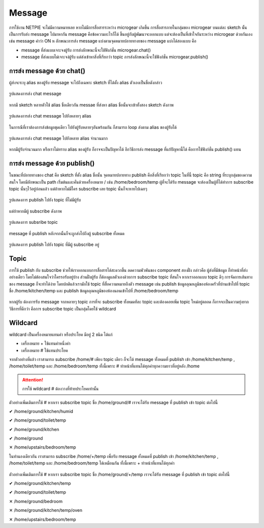 .. raw:: html
	
	<style> .red {color:red} .green {color:green} </style>
	<script src="https://sketch.netpie.io/widget/p5-widget.js"></script>

.. role:: red
.. role:: green

Message
=======

การใช้งาน NETPIE จะไม่มีความหมายเลย หากไม่มีการสื่อสารระหว่าง microgear เกิดขึ้น การสื่อสารภายในกลุ่มของ microgear บนแต่ละ sketch นั้นเป็นการรับส่ง message ไปมาหากัน message คือข้อความอะไรก็ได้ ขึ้นอยู่กับผู้พัฒนาจะออกแบบ แต่จะต้องเป็นที่เข้าใจกันระหว่าง microgear ด้วยกันเอง เช่น message คำว่า ON ห ลักษณะการส่ง message แบ่งตามจุดหมายปลายทางยของ message แบ่งได้สองแบบ คือ

- message ที่ส่งแบบเจาะจงผู้รับ การส่งลักษณะนี้จะใช้ฟังก์ชั่น microgear.chat() 
- message ที่ส่งแบบไม่เจาะจง่ผู้รับ แต่ส่งเข้าหาสิ่งที่เรียกว่า topic การส่งลักษณะนี้จะใช้ฟังก์ชั่น microgear.publish() 

การส่ง message ด้วย chat()
^^^^^^^^^^^^^^^^^^^^^^^^

ผู้ส่งจะระบุ alias ของผู้รับ message จะไปถึงเฉพาะ sketch ที่ได้ตั้ง alias ตัวเองเป็นชื่อดังกล่าว

.. figure:: _static/chat-01.png
	:align: center

	รูปแสดงการส่ง chat message

หากมี sketch หลายตัวใช้ alias ชื่อเดียวกัน messae ที่ส่งหา alias ชื่อนั้นจะเข้าทั้งสอง sketch ดังภาพ

.. figure:: _static/chat-02.png
	:align: center

	รูปแสดงการส่ง chat message ไปยังหลายๆ alias

ในการณีที่เราต้องการส่งข้อมูลชุดเดียว ไปยังผู้รับหลายๆอันพร้อมกัน ก็สามารถ loop ส่งตาม alias ของผู้รับได้

.. figure:: _static/chat-03.png
	:align: center

	รูปแสดงการส่ง chat message ไปยังหลาย alias จำนวนมาก

หากมีผู้รับจำนวนมาก หรือเราไม่ทราบ alias ของผู้รับ ก็อาจจะเป็นปัญหาได้ อีกวิธีการส่ง message ที่แก้ปัญหานี้ได้ คือการใช้ฟังก์ชั่น publish() แทน

การส่ง message ด้วย publish()
^^^^^^^^^^^^^^^^^^^^^^^^^^^

ในขณะที่ปลายทางของ chat คือ sketch ที่ตั้ง alias ชื่อนั้น จุดหมายปลายทาง publish คือสิ่งที่เรียกว่า topic ในที่นี้ topic คือ string ที่ระบุกลุ่มของความสนใจ โดยมีลักษณะเป็น path เริ่มต้นและคั่นด้วยเครื่องหมาย / เช่น /home/bedroom/temp ผู้ที่จะได้รับ message จะต้องเป็นผู้ที่ได้ทำการ subscribe topic นั้นๆไว้อยู่ก่อนแล้ว แต่ถ้าหากไม่มีใคร subscribe เลย topic นั้นก็จะหายไปเฉยๆ

.. figure:: _static/publish-01.png
	:align: center

	รูปแสดงการ publish ไปยัง topic ที่ไม่มีผู้รับ

แต่ถ้าหากมีผู้ subscribe ดังภาพ

.. figure:: _static/publish-02.png
	:align: center

	รูปแสดงการ subsribe topic

message ที่ publish หลังจากนั้นก็จะถูกส่งไปถึงผู้ subscribe ทั้งหมด

.. figure:: _static/publish-03.png
	:align: center

	รูปแสดงการ publish ไปยัง topic ที่มีผู้ subscribe อยู่

Topic
^^^^^

การใช้ publish กับ subscribe ช่วยให้เราออกแบบการสื่อสารได้สะดวกขึ้น ลดความพัวพันของ component สองฝั่ง กล่าวคือ ผู้ส่งที่มีข้อมูล ก็ทำหน้าที่ส่งอย่างเดียว โดยไม่ต้องสนใจว่าใครรอรับอยู่บ้าง ส่วนฝั่งผู้รับ ก็ต้องดูแลตัวเองด้วยการ subscribe topic ที่สนใจ หากเราออกแบบ topic ดีๆ การจัดการเส้นทางของ message ก็จะทำได้ง่าย โดยปกติแล้วเรามักใช้ topic ที่สื่อความหมายถึงตัว message เช่น publish ข้อมูลอุณหภูมิของห้องครัวที่บ้านเข้าไปที่ topic ชื่อ /home/kitchen/temp และ publish ข้อมูลอุณหภูมิของห้องนอนเข้าไปที่ /home/bedroom/temp

.. figure:: _static/topic-01.png
	:align: center

หากผู้รับ ต้องการรับ message จากหลายๆ topic การที่จะ subscribe ทั้งหมดทีละ topic และต้องคอยเพิ่ม topic ใหม่อยู่ตลอด ก็อาจจะเป็นความยุ่งยาก วิธีการที่ดีกว่า คือการ subscribe topic เป็นกลุ่มโดยใช้ wildcard   

Wildcard
^^^^^^^^

wildcard เป็นเครื่องหมายแทนคำ หรือประโยค มีอยู่ 2 ชนิด ได้แก่

- เครื่องหมาย + ใช้แทนคำหนึ่งคำ
- เครื่องหมาย # ใช้แทนประโยค

จากตัวอย่างที่แล้ว เราสามารถ subscribe /home/# เพียง topic เดียว ก็จะได้ message ทั้งหมดที่ publish เข้า /home/kitchen/temp , /home/toilet/temp และ /home/bedroom/temp ทั้งนี้เพราะ # ทำหน้าที่แทนได้ทุกคำทุกความยาวที่อยู่หลัง /home

.. figure:: _static/wildcard-01.png
	:align: center

.. attention::
	การใช้ wildcard # ต้องวางที่ท้ายประโยคเท่านั้น

ตัวอย่างเพิ่มเติมการใช้ # หากเรา subscribe topic ชื่อ /home/ground/# เราจะได้รับ message ที่ publish เข้า topic ต่อไปนี้

:green:`✔ /home/ground/kitchen/humid`

:green:`✔ /home/ground/toilet/temp`

:green:`✔ /home/ground/kitchen`

:green:`✔ /home/ground`

:red:`✕ /home/upstairs/bedroom/temp`

ในทำนองเดียวกัน เราสามารถ subscribe /home/+/temp เพื่อรับ message ทั้งหมดที่ publish เข้า /home/kitchen/temp , /home/toilet/temp และ /home/bedroom/temp ได้เหมือนกัน ทั้งนี้เพราะ + ทำหน้าที่แทนได้ทุกคำ

.. figure:: _static/wildcard-02.png
	:align: center

ตัวอย่างเพิ่มเติมการใช้ # หากเรา subscribe topic ชื่อ /home/ground/+/temp เราจะได้รับ message ที่ publish เข้า topic ต่อไปนี้

:green:`✔ /home/ground/kitchen/temp`

:green:`✔ /home/ground/toilet/temp`

:red:`✕ /home/ground/bedroom`

:red:`✕ /home/ground/kitchen/temp/oven`

:red:`✕ /home/upstairs/bedroom/temp`

